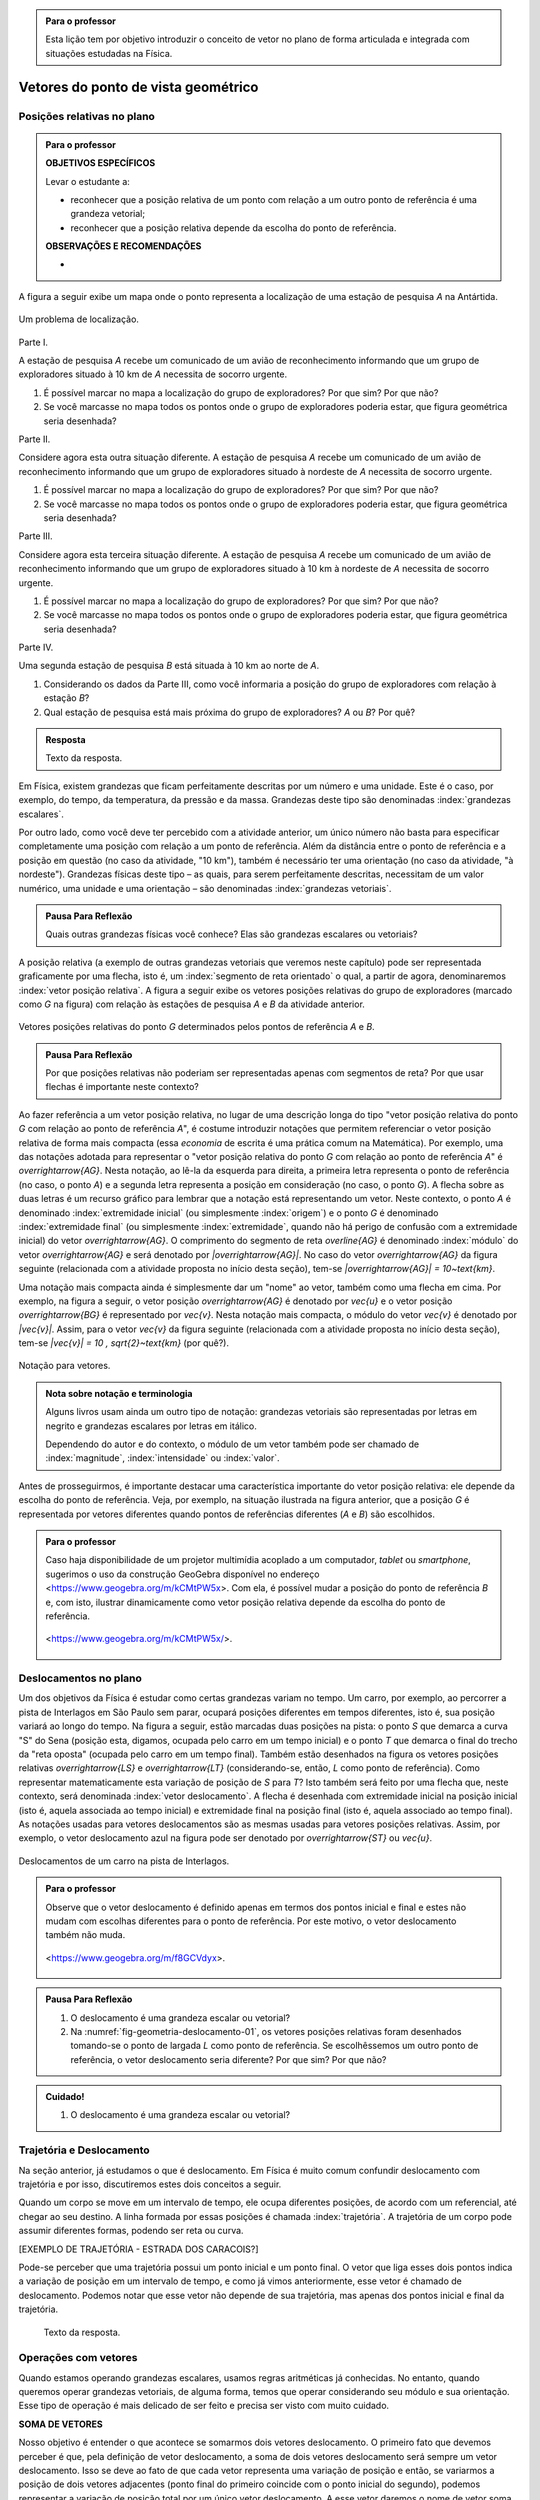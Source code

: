 .. HJB: no capítulo de abertura do livro, colocar sobre a questão do uso das palavras (argumento Humpty-Dumpty) e sobre a questão da notação matemática.

.. HJB: na abertura do livro, colocar o exemplo de modelagem dado pelo Ralph sobre mapa do metrô. No exemplo , neste capítulo, da pista de Interlagos, há o uso deste tipo de simplificação.

.. HJB: a pedido do Fábio, incluir alguma informação sobre velocidades relativas.

.. HJB: por que usar deslocamentos se já existe o conceito de distância percorrida? Uma resposta: porque algumas leis da Física (por exemplo, o cálculo do trabalho) depende apenas do deslocamento! Observar isso para o aluno.

.. HJB: não esquecer de colocar a aplicação de motion vector.


.. admonition:: Para o professor

   Esta lição tem por objetivo introduzir o conceito de vetor no plano de forma articulada e integrada com situações estudadas na Física.

.. HJB: não esquecer de falar que direção pode ter mais do que um significado (direção nordeste vs. ir na direção da praça central da cidade). Aqui, direção nordeste é um bom exemplo para relacionar com o conceito de direção como usado em vetores.

.. HJB: não esquecer de usar uma cor diferente para a soma de dois vetores ou a multiplicação por escalar.

.. HJB: não esquecer de mencionar para o aluno de que o módulo de um vetor também pode receber outros nomes (intensidade, magnitude, valor).

.. HJB: não esquecer, depois de generalizar e apresentar o vetor matemático (livre) de observar que o vetor deslocamento pode ser escrito como a diferença dos vetores posições relativas.

.. HJB: não esquecer de escrever para o professor a estratégia pedagógica adotada, a saber, desenvolver o conceito de vetor em paralelo com os conceitos físicos em cinemática: posição relativa, deslocamento, velocidade média e aceleração média.

..
   Caro professor,
   este é um texto introdutório do conceito de vetores no plano para estudantes do Ensino Médio. A proposta apresentada aqui não tem como objetivo introduzir o conceito a partir de sua definição formal. A abordagem oferecida visa explorar o assunto a partir da observação de grandezas cujas características exigem mais do que uma informação numérica para sua completa identificação em um sistema. É o caso, por exemplo de grandezas vetoriais como posição relativa, deslocamento, velocidade, aceleração e força. 
 

.. _cap-vetores:

************************************
Vetores do ponto de vista geométrico
************************************
   
.. _ativ-vetores-vetor-posicao-relativa:

Posições relativas no plano
------------------------------------------

.. admonition:: Para o professor

   **OBJETIVOS ESPECÍFICOS**
   
   Levar o estudante a:
   
   *  reconhecer que a posição relativa de um ponto com relação a um outro ponto de referência é uma grandeza vetorial;
   *  reconhecer que a posição relativa depende da escolha do ponto de referência.
   
   
   **OBSERVAÇÕES E RECOMENDAÇÕES**
   
   * 

A figura a seguir exibe um mapa onde o ponto 
representa a localização de uma estação de pesquisa `A` na Antártida.


.. _fig-geometria-vp-01:

.. figure:: _resources/geometria-vp-01.jpg
   :width: 700px
   :align: center
   
   Um problema de localização.

Parte I.

A estação de pesquisa `A` recebe um comunicado de um avião de reconhecimento informando que um grupo de exploradores situado à 10 km de `A` necessita de socorro urgente.

#. É possível marcar no mapa a localização do grupo de exploradores? Por que sim? Por que não?
#. Se você marcasse no mapa todos os pontos onde o grupo de exploradores poderia estar, que figura geométrica seria desenhada?

Parte II.

Considere agora esta outra situação diferente. A estação de pesquisa `A` recebe um comunicado de um avião de reconhecimento informando que um grupo de exploradores situado à nordeste de `A` necessita de socorro urgente.

#. É possível marcar no mapa a localização do grupo de exploradores? Por que sim? Por que não?
#. Se você marcasse no mapa todos os pontos onde o grupo de exploradores poderia estar, que figura geométrica seria desenhada?

Parte III.

.. _label-hjb-prp-p3:

Considere agora esta terceira situação diferente. A estação de pesquisa `A` recebe um comunicado de um avião de reconhecimento informando que um grupo de exploradores 
situado à 10 km à nordeste de `A` necessita de socorro urgente.

#. É possível marcar no mapa a localização do grupo de exploradores? Por que sim? Por que não?
#. Se você marcasse no mapa todos os pontos onde o grupo de exploradores poderia estar, que figura geométrica seria desenhada?

Parte IV.

Uma segunda estação de pesquisa `B` está situada à 10 km ao norte de `A`. 

#. Considerando os dados da Parte III, como você informaria a posição do grupo de exploradores com relação à estação `B`?

#. Qual estação de pesquisa está mais próxima do grupo de exploradores? `A` ou `B`? Por quê?




.. admonition:: Resposta 

   Texto da resposta.

.. HJB: número complexo conta como número na definição de grandeza escalar?
.. HJB: a posição relativa de um ponto na reta é uma grandeza vetorial? Não! (Halliday & Hesnick, 2009, p. 43)

Em Física, existem grandezas que ficam perfeitamente descritas por um número e uma unidade. Este é o caso, por exemplo, do tempo, da temperatura, da pressão e da massa.
Grandezas deste tipo são denominadas :index:`grandezas escalares`. 

Por outro lado, como você deve ter percebido com a atividade anterior, um único número não basta para especificar completamente uma posição com relação a um ponto de referência. Além da distância entre o ponto de referência e a posição em questão (no caso da atividade, "10 km"), também é necessário ter uma orientação (no caso da atividade, "à nordeste"). Grandezas físicas deste tipo – as quais, para serem perfeitamente descritas, necessitam de um valor numérico, uma unidade e uma orientação – são denominadas :index:`grandezas vetoriais`. 

.. admonition:: Pausa Para Reflexão

    Quais outras grandezas físicas você conhece? Elas são grandezas escalares ou vetoriais?    

A posição relativa (a exemplo de outras grandezas vetoriais que veremos neste capítulo) pode ser representada graficamente por uma flecha, isto é, um :index:`segmento de reta orientado` o qual, a partir de agora, denominaremos :index:`vetor posição relativa`. A figura a seguir exibe os vetores posições relativas do grupo de exploradores (marcado como `G` na figura) com relação às estações de pesquisa `A` e `B` da atividade anterior. 

.. _fig-geometria-vp-02:

.. figure::  _resources/geometria-vp-02.jpg
   :width: 700px
   :align: center
   
   Vetores posições relativas do ponto `G` determinados pelos pontos de referência `A` e `B`. 

.. admonition:: Pausa Para Reflexão

    Por que posições relativas não poderiam ser representadas apenas com segmentos de reta? Por que usar flechas é importante neste contexto? 



Ao fazer referência a um vetor posição relativa, no lugar de uma descrição longa do tipo "vetor posição relativa do ponto `G` com relação ao ponto de referência `A`", é costume introduzir notações que permitem referenciar o vetor posição relativa de forma mais compacta (essa *economia* de escrita é uma prática comum na Matemática). Por exemplo, uma das notações adotada para representar o "vetor posição relativa do ponto `G` com relação ao ponto de referência `A`" é `\overrightarrow{AG}`. Nesta notação, ao lê-la da esquerda para direita, a primeira letra representa o ponto de referência (no caso, o ponto `A`) e a segunda letra representa a posição em consideração (no caso, o ponto `G`). A flecha sobre as duas letras é um recurso gráfico para lembrar que a notação está representando um vetor. Neste contexto, o ponto `A` é denominado :index:`extremidade inicial` (ou simplesmente :index:`origem`) e o ponto `G` é denominado :index:`extremidade final` (ou simplesmente :index:`extremidade`, quando não há perigo de confusão com a extremidade inicial) do vetor `\overrightarrow{AG}`. O comprimento do segmento de reta `\overline{AG}` é denominado :index:`módulo` do vetor `\overrightarrow{AG}` e será denotado por `|\overrightarrow{AG}|`. No caso do vetor `\overrightarrow{AG}` da figura seguinte (relacionada com a atividade proposta no início desta seção), tem-se
`|\overrightarrow{AG}| = 10~\text{km}`. 

Uma notação mais compacta ainda é simplesmente dar um "nome" ao vetor, também como uma flecha em cima. Por exemplo, na figura a seguir, o vetor posição `\overrightarrow{AG}` é denotado por `\vec{u}` e o vetor posição `\overrightarrow{BG}` é representado por `\vec{v}`. Nesta notação mais compacta, o módulo do vetor `\vec{v}` é denotado por `|\vec{v}|`. Assim,
para o vetor `\vec{v}` da figura seguinte (relacionada com a atividade proposta no início desta seção), tem-se
`|\vec{v}| = 10 \, \sqrt{2}~\text{km}` (por quê?). 

.. _fig-geometria-vp-03:

.. figure:: _resources/geometria-vp-03.jpg
   :width: 700px
   :align: center
   
   Notação para vetores.
   
.. admonition:: Nota sobre notação e terminologia

       
   Alguns livros usam ainda um outro tipo de notação: grandezas vetoriais são representadas por letras em negrito e grandezas escalares por letras em itálico.
    
   Dependendo do autor e do contexto, o módulo de um vetor também pode ser chamado de :index:`magnitude`, :index:`intensidade` ou :index:`valor`.
   
   


Antes de prosseguirmos, é importante destacar uma característica importante do vetor posição relativa: ele depende da escolha do ponto de referência. Veja, por exemplo, na situação ilustrada na figura anterior, que a posição `G` é representada por vetores diferentes quando pontos de referências diferentes (`A` e `B`) são escolhidos. 


.. admonition:: Para o professor

   Caso haja disponibilidade de um projetor multimídia acoplado a um computador, *tablet* ou *smartphone*, sugerimos o uso da construção GeoGebra disponível no endereço <`https://www.geogebra.org/m/kCMtPW5x <https://www.geogebra.org/m/kCMtPW5x/>`_>. Com ela, é possível mudar a posição do ponto de referência `B`  e, com isto, ilustrar dinamicamente como vetor posição relativa depende da escolha do ponto de referência.

		   .. _fig-ggb-vpr-01:

   .. figure:: _resources/ggb-vpr-01.jpg
      :width: 700px
      :align: center
      
      <https://www.geogebra.org/m/kCMtPW5x/>.
      
Deslocamentos no plano
------------------------------------------
Um dos objetivos da Física é estudar como certas grandezas variam no tempo. Um carro, por exemplo, ao percorrer a pista de Interlagos em São Paulo sem parar, ocupará posições diferentes em tempos diferentes, isto é, sua posição variará ao longo do tempo. Na figura a seguir, estão marcadas duas posições na pista: o ponto `S` que demarca a curva "S" do Sena (posição esta, digamos, ocupada pelo carro em um tempo inicial) e o ponto `T` que demarca o final do trecho da "reta oposta" (ocupada pelo carro em um tempo final). Também estão desenhados na figura os vetores posições relativas `\overrightarrow{LS}` e `\overrightarrow{LT}` (considerando-se, então, `L` como ponto de referência). 
Como representar matematicamente esta variação de posição de `S` para `T`? Isto também será feito por uma flecha que, neste contexto, será denominada :index:`vetor deslocamento`. A flecha é desenhada com extremidade inicial na posição inicial (isto é, aquela associada ao tempo inicial) e extremidade final na posição final (isto é, aquela associado ao tempo final). As notações usadas para vetores deslocamentos são as mesmas usadas para vetores posições relativas. Assim, por exemplo, o vetor deslocamento azul na figura pode ser denotado por `\overrightarrow{ST}` ou `\vec{u}`. 

.. _fig-geometria-deslocamento-01:

.. figure:: http://www.im-uff.mat.br/ula/figuras/vetores/geometria-deslocamento-01.jpg
   :width: 700px
   :align: center
   
   Deslocamentos de um carro na pista de Interlagos.

.. admonition:: Para o professor

   Observe que o vetor deslocamento é definido apenas em termos dos pontos inicial e final e estes não mudam com escolhas diferentes para o ponto de referência. Por este motivo, o vetor deslocamento também não muda.
   
   
		   .. _fig-ggb-interlagos-02:

   .. figure:: http://www.im-uff.mat.br/ula/figuras/vetores/ggb-interlagos-01.gif
      :width: 700px
      :align: center
      
      <https://www.geogebra.org/m/f8GCVdyx>.

   
.. HJB: observar para o professor que o ponto de referência não precisa ser obrigatoriamente um ponto da pista de Interlagos.


.. admonition:: Pausa Para Reflexão

    #. O deslocamento é uma grandeza escalar ou vetorial?
    #. Na :numref:`fig-geometria-deslocamento-01`, os vetores posições relativas foram desenhados tomando-se o ponto de largada `L` como ponto de referência. Se escolhêssemos um outro ponto de referência, o vetor deslocamento seria diferente? Por que sim? Por que não? 


.. admonition:: Cuidado!

    #. O deslocamento é uma grandeza escalar ou vetorial?





Trajetória e Deslocamento
------------------------------------------
Na seção anterior, já estudamos o que é deslocamento. Em Física é muito comum confundir deslocamento com trajetória e por isso, discutiremos estes dois conceitos a seguir.

Quando um corpo se move em um intervalo de tempo, ele ocupa diferentes posições, de acordo com um referencial, até chegar ao seu destino. A linha formada por essas posições é chamada :index:`trajetória`. A trajetória de um corpo pode assumir diferentes formas, podendo ser reta ou curva. 

.. admonition:: Para o professor

[EXEMPLO DE TRAJETÓRIA - ESTRADA DOS CARACOIS?]

Pode-se perceber que uma trajetória possui um ponto inicial e um ponto final. O vetor que liga esses dois pontos indica a variação de posição em um intervalo de tempo, e como já vimos anteriormente, esse vetor é chamado de deslocamento. Podemos notar que esse vetor não depende de sua trajetória, mas apenas dos pontos inicial e final da trajetória. 


   Texto da resposta.
   
   


Operações com vetores
---------

Quando estamos operando grandezas escalares, usamos regras aritméticas já conhecidas. No entanto, quando queremos operar grandezas vetoriais, de alguma forma, temos que operar considerando seu módulo e sua orientação. Esse tipo de  operação é mais delicado de ser feito e precisa ser visto com muito cuidado.


**SOMA DE VETORES**

Nosso objetivo é entender o que acontece se somarmos dois vetores deslocamento. O primeiro fato que devemos perceber é que, pela definição de vetor deslocamento, a soma de dois vetores deslocamento será sempre um vetor deslocamento. Isso se deve ao fato de que cada vetor representa uma variação de posição e então, se variarmos a posição de dois vetores adjacentes (ponto final do primeiro coincide com o ponto inicial do segundo), podemos representar a variação de posição total por um único vetor deslocamento. A esse vetor daremos o nome de vetor soma. 

A figura abaixo exibe o resultado da Corrida de Vetores (lembra das regras desse jogo apresentado na seção X?)[ver se já terá sido apresentado] disputada entre os competidores das cores laranja e verde, cujo objetivo era sair do ponto `A` e chegar ao ponto `B`. Neste caso, a partida terminou empatada, pois os dois competidores utilizaram o mesmo número de cartas para atingir o ponto final. Na figura, podemos observar que os competidores utilizaram estratégias diferentes em busca da vitória e percorreram trajetórias diferentes. No entanto, pode-se perceber também que os vetores deslocamento dos dois são iguais (flecha preta da figura). Isso realmente deveria acontecer independente das cartas escolhidas por cada jogador em suas respectivas jogadas, já que o vetor deslocamento tem por objetivo medir apenas a variação da posição (de `A` para `B`) e não a trajetória percorrida. 

.. _fig-geometria-operacoesvetores-01:

.. figure:: https://www.umlivroaberto.com/livro/lib/exe/fetch.php?media=corridavetores.jpg
   :width: 200px
   :align: center

   Jogo Corrida de Vetores.

Vamos analisar as duas primeiras jogadas do competidor verde. Perceba primeiramente que o jogador escolhe uma carta que possui uma movimentação vertical para a primeira jogada e a partir de `A` alcança o ponto `P`. Portanto, associado a primeira jogada está o vetor deslocamento `\overrightarrow{AP}`. Na segunda jogada, ele escolhe a mesma carta, mas esta deve ser utilizada a partir do ponto em que ele parou na rodada anterior, o ponto `P`. Como o ponto `Q` foi alcançado na segunda rodada, associamos à segunda rodada, o vetor deslocamento `\overrightarrow{PQ}`. 

.. _fig-geometria-operacoesvetores-02:

.. figure:: https://www.umlivroaberto.com/livro/lib/exe/fetch.php?media=jogadascorridavetores1.jpg
   :width: 200px
   :align: center

   Duas jogadas do competidor verde na Corrida de Vetores.

Considerando as duas jogadas consecutivas, o jogador verde saiu de `A` e chegou em `Q`. Sendo assim, a soma dos vetores deslocamento `\overrightarrow{AP}` e `\overrightarrow{PQ}` é o vetor que liga os pontos `A` e `Q`. 

Se analisarmos de maneira análoga as duas primeiras jogadas do jogador laranja, percebemos que a mesma carta foi escolhida pelos dois competidores na primeira jogada. Sendo assim, mais uma vez a primeira rodada será representada pelo vetor `\overrightarrow{AP}`. Já para a segunda jogada foi escolhida uma carta com uma movimentação na diagonal. Com este movimento, e possível sair de `P` e atingir `R`, o que nos permite representar essa jogada pelo vetor `\overrightarrow{PR}`.

.. _fig-geometria-operacoesvetores-03:

.. figure:: https://www.umlivroaberto.com/livro/lib/exe/fetch.php?media=jogadascorridavetores2.jpg
   :width: 200px
   :align: center

   Duas jogadas do competidor verde.

Após realizar as duas jogadas consecutivas, o competidor laranja conseguiu sair de `A` e alcançar o ponto `R`. Assim, a soma dos vetores deslocamento `\overrightarrow{AP}` e `\overrightarrow{PR}` é o vetor que liga `A` até `R` (ver figura acima). 

O método que utilizamos para somar os vetores deslocamento das duas primeiras jogadas da corrida de vetores pode ser utilizado sempre que desejarmos somar dois vetores. Este método é conhecido como *Regra do Triângulo*.

.. _fig-geometria-operacoesvetores-04:

.. figure:: https://www.umlivroaberto.com/livro/lib/exe/fetch.php?media=regratriangulo.jpg
   :width: 200px
   :align: center

   Regra do triângulo para somar dois vetores.
   	 
Até aqui associamos vetor ao deslocamento de um corpo e o estudamos utilizando seu conceito proveniente da Física. Para generalizar a operação de soma de dois vetores, utilizaremos apenas seu conceito matemático sem considerar suas propriedades físicas. Neste caso, vetor é apenas um segmento de reta orientado que possui módulo, direção e sentido. 

.. admonition:: Definição 

   A soma de vetores é a operação que a cada par de vetores `\overrightarrow{AB}` e `\overrightarrow{BC}` associa o vetor `\overrightarrow{AC}`, ou seja, 
   
   .. math::
	      \overrightarrow{AC}=\overrightarrow{AB}+\overrightarrow{BC}.

.. admonition:: Pausa Para Reflexão

    #. O elemento matemático vetor, que é um segmento de reta orientado que possui módulo, direção e sentido, depende de seu ponto inicial e final? Por que?
    #. Quais características devem dois vetores satisfazer para serem iguais?
    
.. LC: Será que apenas essa pausa para reflexão é suficiente para falar que vetores não dependem do ponto inicial para serem iguais?

O que estudamos até aqui nos permite somar dois vetores onde o ponto final do primeiro coincide com o ponto inicial do segundo, ou seja, quando os vetores são adjacentes. E caso isso não acontença, é possível realizar essa operação? Sim, mas neste caso será necessário construir um vetor igual ao segundo partindo do ponto final do primeiro, e só então a regra do triângulo pode ser aplicada.

.. _fig-geometria-operacoesvetores-05:

.. figure:: https://www.umlivroaberto.com/livro/lib/exe/fetch.php?media=somadevetores.jpg
   :width: 200px
   :align: center

   Regra do triângulo para somar dois vetores quaisquer.

Consideremos os vetores `\overrightarrow{AB}` e `\overrightarrow{CD}` não adjacentes, como da figura acima. Como o ponto final de `\overrightarrow{AB}` é diferente do ponto inicial de `\overrightarrow{CD}`, é necessário construir um vetor partindo do ponto B que possui o mesmo módulo, direção e sentido de `\overrightarrow{CD}` e assim, com dois vetores adjacentes, poderemos somá-los. Se os vetores `\overrightarrow{CD}` e `\overrightarrow{BD'}` são iguais, então

.. math::
  \overrightarrow{AB}+\overrightarrow{CD}=\overrightarrow{AB}+\overrightarrow{BD'}=\overrightarrow{AD'}.
  
Vejamos algumas propriedades da soma de vetores. Para isso, utilizaremos os vetores `\overrightarrow{AB}, \overrightarrow{BC}` e `\overrightarrow{CD}`:

* O vetor nulo `\vec{0}` é o elemento neutro da soma de vetores. Como os pontos inicial e final de `\vec{0}` coincidem, pela regra do triângulo, a soma de `\overrightarrow{AB}` e `\vec{0}` é o vetor que começa em `A` e termina em `B`. Assim, `\overrightarrow{AB}+\vec{0}=\overrightarrow{AB}`. Analogamente podemos perceber que `\vec{0}+\overrightarrow{AB}=\overrightarrow{AB}`. Assim,

.. math::

   \overrightarrow{AB}+\vec{0}=\vec{0}+\overrightarrow{AB}=\overrightarrow{AB}.
* Pela regra do triângulo, repare que `\overrightarrow{AB}+\overrightarrow{BA}=\overrightarrow{AA}=\vec{0}`. Não é difícil perceber que o vetor `\overrightarrow{AB}` e `\overrightarrow{BA}` possuem o mesmo módulo e direção, mas possuem sentidos diferentes. Neste caso, escreveremos `\overrightarrow{AB}=-\overrightarrow{BA}` e diremos que `\overrightarrow{BA}` é o vetor simétrico de `\overrightarrow{AB}`.
[FIGURA]

* Note que `(\overrightarrow{AB}+\overrightarrow{BC})+\overrightarrow{CD}=\overrightarrow{AC}+\overrightarrow{CD}=\overrightarrow{AD}` e `\overrightarrow{AB}+(\overrightarrow{BC}+\overrightarrow{CD})=\overrightarrow{AB}+\overrightarrow{BD}=\overrightarrow{AD}`. Logo, podemos concluir que a soma de vetores é associativa, ou seja, 

.. math::

   (\overrightarrow{AB}+\overrightarrow{BC})+\overrightarrow{CD}=\overrightarrow{AB}+(\overrightarrow{BC}+\overrightarrow{CD}).
   
[FIGURA]

  
**MULTIPLICAÇÃO DE UM VETOR POR UM ESCALAR**

Apresentaremos agora uma operação que envolverá uma grandeza escalar e uma grandeza vetorial. Essa operação será a multiplicação de um vetor deslocamento por um escalar, que fornecerá como resposta um novo vetor deslocamento. Precisamos entender quais propriedades esse novo vetor deve satisfazer e como encontrá-lo.

Mais uma vez começaremos com o exemplo da corrida de vetores apresentado anteriormente e depois usaremos apenas o conceito matemático de vetor para generalizar a operação. Já vimos anteriormente que as duas primeiras jogadas do jogador verde foram feitas com o mesmo tipo de carta. Ao repetir duas vezes a mesma jogada, estamos, então, posicionando dois vetores iguais de maneira adjacente. Diremos que a operação de repetir duas vezes um mesmo vetor de maneira adjacente é a multiplicação desse vetor por `2`. 

[FIGURA]

Com a notação que já usamos anteriormente e observando a geometria da situação na figura acima, vejamos quais condições o vetor `\overrightarrow{AQ}`, que é o resultado da multiplicação de `\overrightarrow{AP}` por `2`, satisfaz:

* O módulo do vetor `\overrightarrow{AQ}` pode ser encontrado multiplicando  o módulo do vetor `\overrightarrow{AP}` por `2`;
* `\overrightarrow{AP}` e `\overrightarrow{AQ}` possuem o mesmo ponto inicial `A`;
* `\overrightarrow{AP}` e `\overrightarrow{AQ}` possuem a mesma direção, definida pela reta que passa por `A` e `P`;
* `\overrightarrow{AP}` e `\overrightarrow{AQ}` possuem o mesmo sentido.

O que acontece se na operação anterior, trocarmos `2` por um número real `a`? Neste caso, estaríamos multiplicando `\overrightarrow{AP}` por `a` e intuitivamente, podemos perceber que será muito semelhante ao que foi descrito antes. 

Você pode estar se perguntando por que `a` tem que ser um número natural e não um número real. Sim, `a` pode ser um número real! Precisamos agora dar um passo maior e fazer uma generalização da operação descrita anteriormente. 

.. admonition:: Definição 

   O produto de um número real `a` por um vetor `\overrightarrow{AB}` é o vetor `a \overrightarrow{AB}` que satisfaz as seguintes propriedades:
   
   * O módulo do vetor `a \overrightarrow{AB}` pode ser encontrado multiplicando  o módulo do vetor `\overrightarrow{AB}` por `|a|`;
   * `\overrightarrow{AB}` e `a \overrightarrow{AB}` possuem o mesmo ponto inicial `A`;
   * `\overrightarrow{AB}` e `a\overrightarrow{AB}` possuem direção, determinada pela reta que passa por `A` e `B`;
   * `\overrightarrow{AB}` e `a \overrightarrow{AB}` possuem o mesmo sentido, se `a` for positivo (como foi o caso estudado antes) e possuem sentidos opostos, se `a` for negativo. 


